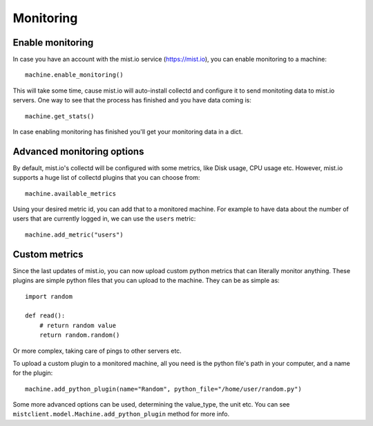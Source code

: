 Monitoring
**********

Enable monitoring
=================
In case you have an account with the mist.io service (https://mist.io), you can enable monitoring to a machine::

    machine.enable_monitoring()

This will take some time, cause mist.io will auto-install collectd and configure it to send monitoting data to mist.io
servers. One way to see that the process has finished and you have data coming is::

    machine.get_stats()

In case enabling monitoring has finished you'll get your monitoring data in a dict.

Advanced monitoring options
===========================
By default, mist.io's collectd will be configured with some metrics, like Disk usage, CPU usage etc. However, mist.io
supports a huge list of collectd plugins that you can choose from::

    machine.available_metrics

Using your desired metric id, you can add that to a monitored machine. For example to have data about the number of
users that are currently logged in, we can use the ``users`` metric::

    machine.add_metric("users")

Custom metrics
==============
Since the last updates of mist.io, you can now upload custom python metrics that can literally monitor anything. These
plugins are simple python files that you can upload to the machine. They can be as simple as::

    import random

    def read():
        # return random value
        return random.random()

Or more complex, taking care of pings to other servers etc.

To upload a custom plugin to a monitored machine, all you need is the python file's path in your computer, and a name
for the plugin::

    machine.add_python_plugin(name="Random", python_file="/home/user/random.py")

Some more advanced options can be used, determining the value_type, the unit etc. You can see ``mistclient.model.Machine.add_python_plugin``
method for more info.
